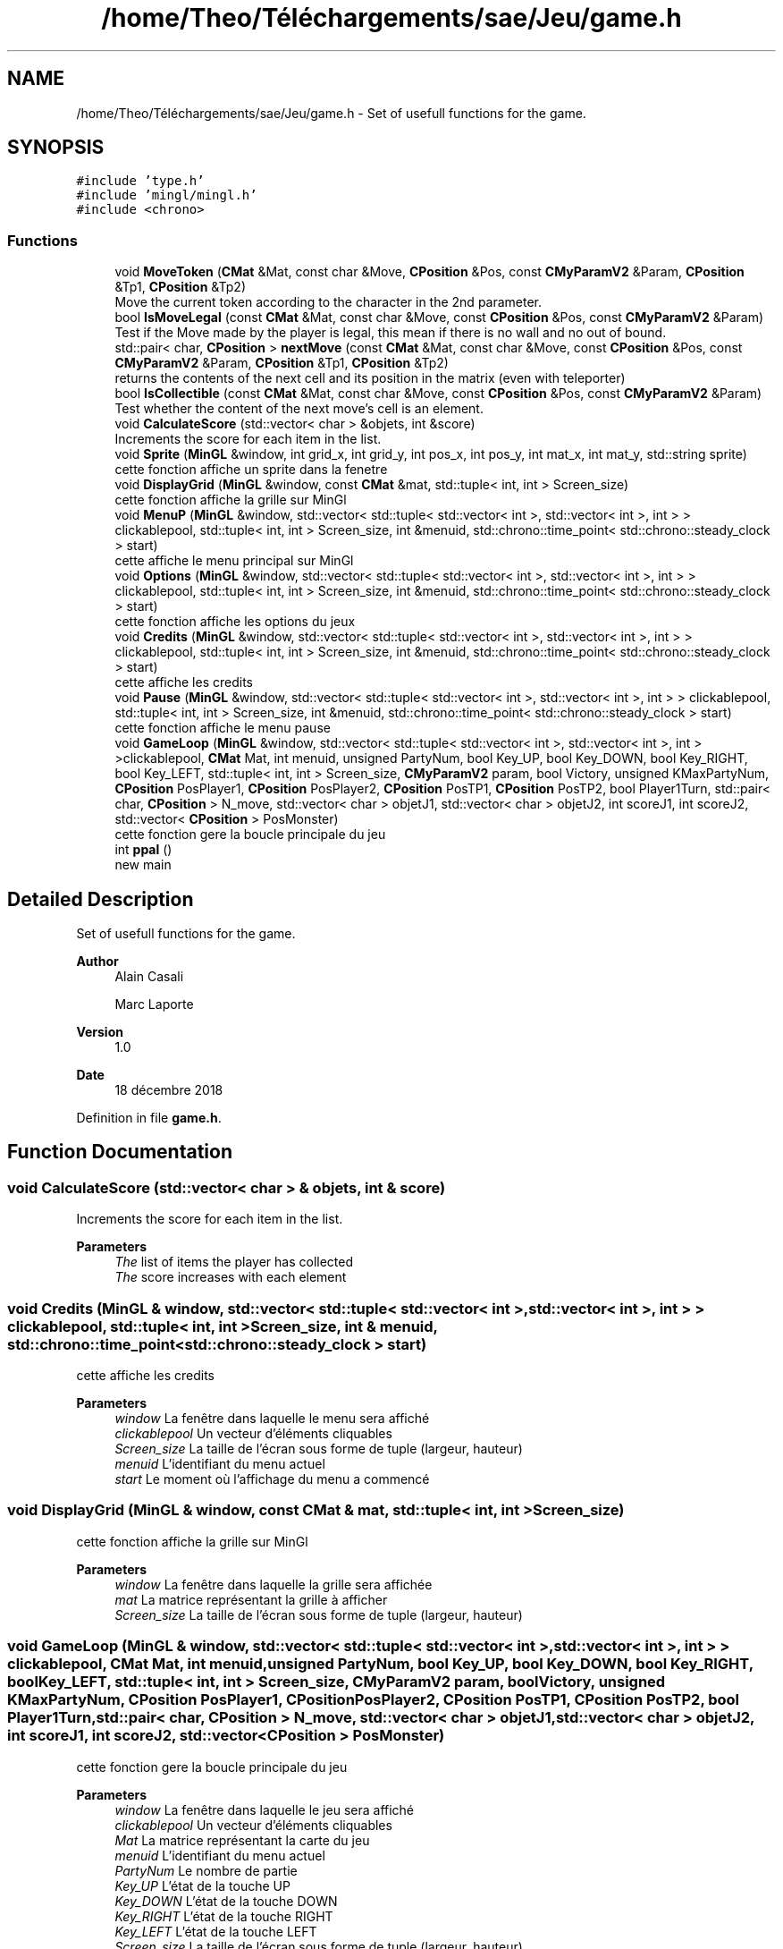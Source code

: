 .TH "/home/Theo/Téléchargements/sae/Jeu/game.h" 3 "Sun Jan 12 2025" "My Project" \" -*- nroff -*-
.ad l
.nh
.SH NAME
/home/Theo/Téléchargements/sae/Jeu/game.h \- Set of usefull functions for the game\&.  

.SH SYNOPSIS
.br
.PP
\fC#include 'type\&.h'\fP
.br
\fC#include 'mingl/mingl\&.h'\fP
.br
\fC#include <chrono>\fP
.br

.SS "Functions"

.in +1c
.ti -1c
.RI "void \fBMoveToken\fP (\fBCMat\fP &Mat, const char &Move, \fBCPosition\fP &Pos, const \fBCMyParamV2\fP &Param, \fBCPosition\fP &Tp1, \fBCPosition\fP &Tp2)"
.br
.RI "Move the current token according to the character in the 2nd parameter\&. "
.ti -1c
.RI "bool \fBIsMoveLegal\fP (const \fBCMat\fP &Mat, const char &Move, const \fBCPosition\fP &Pos, const \fBCMyParamV2\fP &Param)"
.br
.RI "Test if the Move made by the player is legal, this mean if there is no wall and no out of bound\&. "
.ti -1c
.RI "std::pair< char, \fBCPosition\fP > \fBnextMove\fP (const \fBCMat\fP &Mat, const char &Move, const \fBCPosition\fP &Pos, const \fBCMyParamV2\fP &Param, \fBCPosition\fP &Tp1, \fBCPosition\fP &Tp2)"
.br
.RI "returns the contents of the next cell and its position in the matrix (even with teleporter) "
.ti -1c
.RI "bool \fBIsCollectible\fP (const \fBCMat\fP &Mat, const char &Move, const \fBCPosition\fP &Pos, const \fBCMyParamV2\fP &Param)"
.br
.RI "Test whether the content of the next move's cell is an element\&. "
.ti -1c
.RI "void \fBCalculateScore\fP (std::vector< char > &objets, int &score)"
.br
.RI "Increments the score for each item in the list\&. "
.ti -1c
.RI "void \fBSprite\fP (\fBMinGL\fP &window, int grid_x, int grid_y, int pos_x, int pos_y, int mat_x, int mat_y, std::string sprite)"
.br
.RI "cette fonction affiche un sprite dans la fenetre "
.ti -1c
.RI "void \fBDisplayGrid\fP (\fBMinGL\fP &window, const \fBCMat\fP &mat, std::tuple< int, int > Screen_size)"
.br
.RI "cette fonction affiche la grille sur MinGl "
.ti -1c
.RI "void \fBMenuP\fP (\fBMinGL\fP &window, std::vector< std::tuple< std::vector< int >, std::vector< int >, int > > clickablepool, std::tuple< int, int > Screen_size, int &menuid, std::chrono::time_point< std::chrono::steady_clock > start)"
.br
.RI "cette affiche le menu principal sur MinGl "
.ti -1c
.RI "void \fBOptions\fP (\fBMinGL\fP &window, std::vector< std::tuple< std::vector< int >, std::vector< int >, int > > clickablepool, std::tuple< int, int > Screen_size, int &menuid, std::chrono::time_point< std::chrono::steady_clock > start)"
.br
.RI "cette fonction affiche les options du jeux "
.ti -1c
.RI "void \fBCredits\fP (\fBMinGL\fP &window, std::vector< std::tuple< std::vector< int >, std::vector< int >, int > > clickablepool, std::tuple< int, int > Screen_size, int &menuid, std::chrono::time_point< std::chrono::steady_clock > start)"
.br
.RI "cette affiche les credits "
.ti -1c
.RI "void \fBPause\fP (\fBMinGL\fP &window, std::vector< std::tuple< std::vector< int >, std::vector< int >, int > > clickablepool, std::tuple< int, int > Screen_size, int &menuid, std::chrono::time_point< std::chrono::steady_clock > start)"
.br
.RI "cette fonction affiche le menu pause "
.ti -1c
.RI "void \fBGameLoop\fP (\fBMinGL\fP &window, std::vector< std::tuple< std::vector< int >, std::vector< int >, int > >clickablepool, \fBCMat\fP Mat, int menuid, unsigned PartyNum, bool Key_UP, bool Key_DOWN, bool Key_RIGHT, bool Key_LEFT, std::tuple< int, int > Screen_size, \fBCMyParamV2\fP param, bool Victory, unsigned KMaxPartyNum, \fBCPosition\fP PosPlayer1, \fBCPosition\fP PosPlayer2, \fBCPosition\fP PosTP1, \fBCPosition\fP PosTP2, bool Player1Turn, std::pair< char, \fBCPosition\fP > N_move, std::vector< char > objetJ1, std::vector< char > objetJ2, int scoreJ1, int scoreJ2, std::vector< \fBCPosition\fP > PosMonster)"
.br
.RI "cette fonction gere la boucle principale du jeu "
.ti -1c
.RI "int \fBppal\fP ()"
.br
.RI "new main "
.in -1c
.SH "Detailed Description"
.PP 
Set of usefull functions for the game\&. 


.PP
\fBAuthor\fP
.RS 4
Alain Casali 
.PP
Marc Laporte 
.RE
.PP
\fBVersion\fP
.RS 4
1\&.0 
.RE
.PP
\fBDate\fP
.RS 4
18 décembre 2018 
.RE
.PP

.PP
Definition in file \fBgame\&.h\fP\&.
.SH "Function Documentation"
.PP 
.SS "void CalculateScore (std::vector< char > & objets, int & score)"

.PP
Increments the score for each item in the list\&. 
.PP
\fBParameters\fP
.RS 4
\fIThe\fP list of items the player has collected 
.br
\fIThe\fP score increases with each element 
.RE
.PP

.SS "void Credits (\fBMinGL\fP & window, std::vector< std::tuple< std::vector< int >, std::vector< int >, int > > clickablepool, std::tuple< int, int > Screen_size, int & menuid, std::chrono::time_point< std::chrono::steady_clock > start)"

.PP
cette affiche les credits 
.PP
\fBParameters\fP
.RS 4
\fIwindow\fP La fenêtre dans laquelle le menu sera affiché 
.br
\fIclickablepool\fP Un vecteur d'éléments cliquables 
.br
\fIScreen_size\fP La taille de l'écran sous forme de tuple (largeur, hauteur) 
.br
\fImenuid\fP L'identifiant du menu actuel 
.br
\fIstart\fP Le moment où l'affichage du menu a commencé 
.RE
.PP

.SS "void DisplayGrid (\fBMinGL\fP & window, const \fBCMat\fP & mat, std::tuple< int, int > Screen_size)"

.PP
cette fonction affiche la grille sur MinGl 
.PP
\fBParameters\fP
.RS 4
\fIwindow\fP La fenêtre dans laquelle la grille sera affichée 
.br
\fImat\fP La matrice représentant la grille à afficher 
.br
\fIScreen_size\fP La taille de l'écran sous forme de tuple (largeur, hauteur) 
.RE
.PP

.SS "void GameLoop (\fBMinGL\fP & window, std::vector< std::tuple< std::vector< int >, std::vector< int >, int > > clickablepool, \fBCMat\fP Mat, int menuid, unsigned PartyNum, bool Key_UP, bool Key_DOWN, bool Key_RIGHT, bool Key_LEFT, std::tuple< int, int > Screen_size, \fBCMyParamV2\fP param, bool Victory, unsigned KMaxPartyNum, \fBCPosition\fP PosPlayer1, \fBCPosition\fP PosPlayer2, \fBCPosition\fP PosTP1, \fBCPosition\fP PosTP2, bool Player1Turn, std::pair< char, \fBCPosition\fP > N_move, std::vector< char > objetJ1, std::vector< char > objetJ2, int scoreJ1, int scoreJ2, std::vector< \fBCPosition\fP > PosMonster)"

.PP
cette fonction gere la boucle principale du jeu 
.PP
\fBParameters\fP
.RS 4
\fIwindow\fP La fenêtre dans laquelle le jeu sera affiché 
.br
\fIclickablepool\fP Un vecteur d'éléments cliquables 
.br
\fIMat\fP La matrice représentant la carte du jeu 
.br
\fImenuid\fP L'identifiant du menu actuel 
.br
\fIPartyNum\fP Le nombre de partie 
.br
\fIKey_UP\fP L'état de la touche UP 
.br
\fIKey_DOWN\fP L'état de la touche DOWN 
.br
\fIKey_RIGHT\fP L'état de la touche RIGHT 
.br
\fIKey_LEFT\fP L'état de la touche LEFT 
.br
\fIScreen_size\fP La taille de l'écran sous forme de tuple (largeur, hauteur) 
.br
\fIparam\fP Paramètres de configuration 
.br
\fIVictory\fP Indicateur de victoire 
.br
\fIKMaxPartyNum\fP Nombre maximum de tours dans une partie 
.br
\fIPosPlayer1\fP La position du joueur 1 
.br
\fIPosPlayer2\fP La position du joueur 2 
.br
\fIPosTP1\fP La position du premier téléporteur 
.br
\fIPosTP2\fP La position du deuxième téléporteur 
.br
\fIPlayer1Turn\fP Indicateur permettant de savoir le tour de quel joueur 
.br
\fIN_move\fP Le prochain mouvement du joueur sous forme de tuple (direction, position) 
.br
\fIobjetJ1\fP Liste des objets ramassé par joueur 1 
.br
\fIobjetJ2\fP Liste des objets ramassé par joueur 2 
.br
\fIscoreJ1\fP Le score du joueur 1 
.br
\fIscoreJ2\fP Le score du joueur 2 
.br
\fIPosMonster\fP Liste des positions des monstres 
.RE
.PP

.SS "bool IsCollectible (const \fBCMat\fP & Mat, const char & Move, const \fBCPosition\fP & Pos, const \fBCMyParamV2\fP & Param)"

.PP
Test whether the content of the next move's cell is an element\&. 
.PP
\fBParameters\fP
.RS 4
\fIMat\fP the matrix 
.br
\fIMove\fP the key pressed by the user 
.br
\fIPos\fP the player's position 
.br
\fIThe\fP Parameter extract from the \&.yaml file 
.RE
.PP
\fBReturns\fP
.RS 4
true if the next move's cell is an element 
.RE
.PP

.SS "bool IsMoveLegal (const \fBCMat\fP & Mat, const char & Move, const \fBCPosition\fP & Pos, const \fBCMyParamV2\fP & Param)"

.PP
Test if the Move made by the player is legal, this mean if there is no wall and no out of bound\&. 
.PP
\fBParameters\fP
.RS 4
\fIMat\fP the matrix 
.br
\fIMove\fP the key pressed by the user 
.br
\fIPos\fP the player's position 
.br
\fIThe\fP Parameter extract from the \&.yaml file 
.RE
.PP
\fBReturns\fP
.RS 4
true if the Move can be made 
.RE
.PP

.SS "void MenuP (\fBMinGL\fP & window, std::vector< std::tuple< std::vector< int >, std::vector< int >, int > > clickablepool, std::tuple< int, int > Screen_size, int & menuid, std::chrono::time_point< std::chrono::steady_clock > start)"

.PP
cette affiche le menu principal sur MinGl 
.PP
\fBParameters\fP
.RS 4
\fIwindow\fP La fenêtre où il sera affiché 
.br
\fIclickablepool\fP Un vecteur d'éléments cliquables, où chaque élément est un tuple contenant des informations sur les zones cliquables 
.br
\fIScreen_size\fP La taille de l'écran sous forme de tuple (largeur, hauteur) 
.br
\fImenuid\fP L'identifiant du menu actuel 
.br
\fIstart\fP Le moment où l'affichage du menu a commencé 
.RE
.PP

.SS "void MoveToken (\fBCMat\fP & Mat, const char & Move, \fBCPosition\fP & Pos, const \fBCMyParamV2\fP & Param, \fBCPosition\fP & Tp1, \fBCPosition\fP & Tp2)"

.PP
Move the current token according to the character in the 2nd parameter\&. 
.PP
\fBParameters\fP
.RS 4
\fIMat\fP the matrix before and after the move 
.br
\fIMove\fP the key pressed by the user 
.br
\fIPos\fP the player's position before and after the move 
.br
\fIThe\fP Parameter extract from the \&.yaml file 
.br
\fITp1\fP position of the first Teleporter in Mat 
.br
\fITp2\fP position of the second Teleporter in Mat 
.RE
.PP

.SS "std::pair< char, \fBCPosition\fP > nextMove (const \fBCMat\fP & Mat, const char & Move, const \fBCPosition\fP & Pos, const \fBCMyParamV2\fP & Param, \fBCPosition\fP & Tp1, \fBCPosition\fP & Tp2)"

.PP
returns the contents of the next cell and its position in the matrix (even with teleporter) 
.PP
\fBParameters\fP
.RS 4
\fIMat\fP the matrix 
.br
\fIMove\fP the key pressed by the user 
.br
\fIPos\fP the player's position 
.br
\fIThe\fP Parameter extract from the \&.yaml file 
.br
\fIThe\fP position of teleporter number 1 
.br
\fIThe\fP position of teleporter number 2 
.RE
.PP
\fBReturns\fP
.RS 4
<content of the cell <pos x, pos y>> 
.RE
.PP

.SS "void Options (\fBMinGL\fP & window, std::vector< std::tuple< std::vector< int >, std::vector< int >, int > > clickablepool, std::tuple< int, int > Screen_size, int & menuid, std::chrono::time_point< std::chrono::steady_clock > start)"

.PP
cette fonction affiche les options du jeux 
.PP
\fBParameters\fP
.RS 4
\fIwindow\fP La fenêtre dans laquelle le menu sera affiché 
.br
\fIclickablepool\fP Un vecteur d'éléments cliquables 
.br
\fIScreen_size\fP La taille de l'écran 
.br
\fImenuid\fP L'identifiant du menu actuel 
.br
\fIstart\fP Le moment où l'affichage du menu a commencé 
.RE
.PP

.SS "void Pause (\fBMinGL\fP & window, std::vector< std::tuple< std::vector< int >, std::vector< int >, int > > clickablepool, std::tuple< int, int > Screen_size, int & menuid, std::chrono::time_point< std::chrono::steady_clock > start)"

.PP
cette fonction affiche le menu pause 
.PP
\fBParameters\fP
.RS 4
\fIwindow\fP La fenêtre dans laquelle le menu sera affiché 
.br
\fIclickablepool\fP Un vecteur d'éléments cliquables 
.br
\fImenuid\fP L'identifiant du menu actuel 
.br
\fIstart\fP Le moment où l'affichage du menu a commencé 
.RE
.PP

.SS "int ppal (void)"

.PP
new main 
.PP
\fBReturns\fP
.RS 4
0 if everything is OK 
.RE
.PP

.PP
Definition at line \fB427\fP of file \fBgame\&.cpp\fP\&.
.SS "void Sprite (\fBMinGL\fP & window, int grid_x, int grid_y, int pos_x, int pos_y, int mat_x, int mat_y, std::string sprite)"

.PP
cette fonction affiche un sprite dans la fenetre 
.PP
\fBParameters\fP
.RS 4
\fIwindow\fP La fenêtre dans laquelle le sprite sera affiché 
.br
\fIgrid_x\fP La position X dans la grille 
.br
\fIgrid_y\fP La position Y dans la grille 
.br
\fIpos_x\fP La position X dans la fenêtre 
.br
\fIpos_y\fP La position Y dans la fenêtre 
.br
\fImat_x\fP La largeur du sprite dans la grille 
.br
\fImat_y\fP La hauteur du sprite dans la grille 
.br
\fIsprite\fP Le nom du fichier du sprite à afficher 
.RE
.PP

.SH "Author"
.PP 
Generated automatically by Doxygen for My Project from the source code\&.
